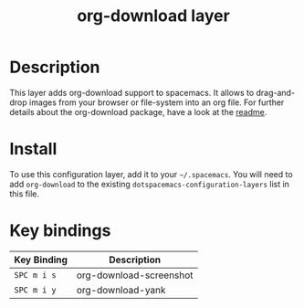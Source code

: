 #+TITLE: org-download layer

# The maximum height of the logo should be 200 pixels.

* Table of Contents                                        :TOC_4_gh:noexport:
 - [[#description][Description]]
 - [[#install][Install]]
 - [[#key-bindings][Key bindings]]

* Description
This layer adds org-download support to spacemacs. It allows to drag-and-drop images from your browser or file-system into an org file.
For further details about the org-download package, have a look at the [[https://github.com/abo-abo/org-download][readme]].

* Install
To use this configuration layer, add it to your =~/.spacemacs=. You will need to
add =org-download= to the existing =dotspacemacs-configuration-layers= list in this
file.

* Key bindings

| Key Binding | Description             |
|-------------+-------------------------|
| ~SPC m i s~ | org-download-screenshot |
| ~SPC m i y~ | org-download-yank       |
